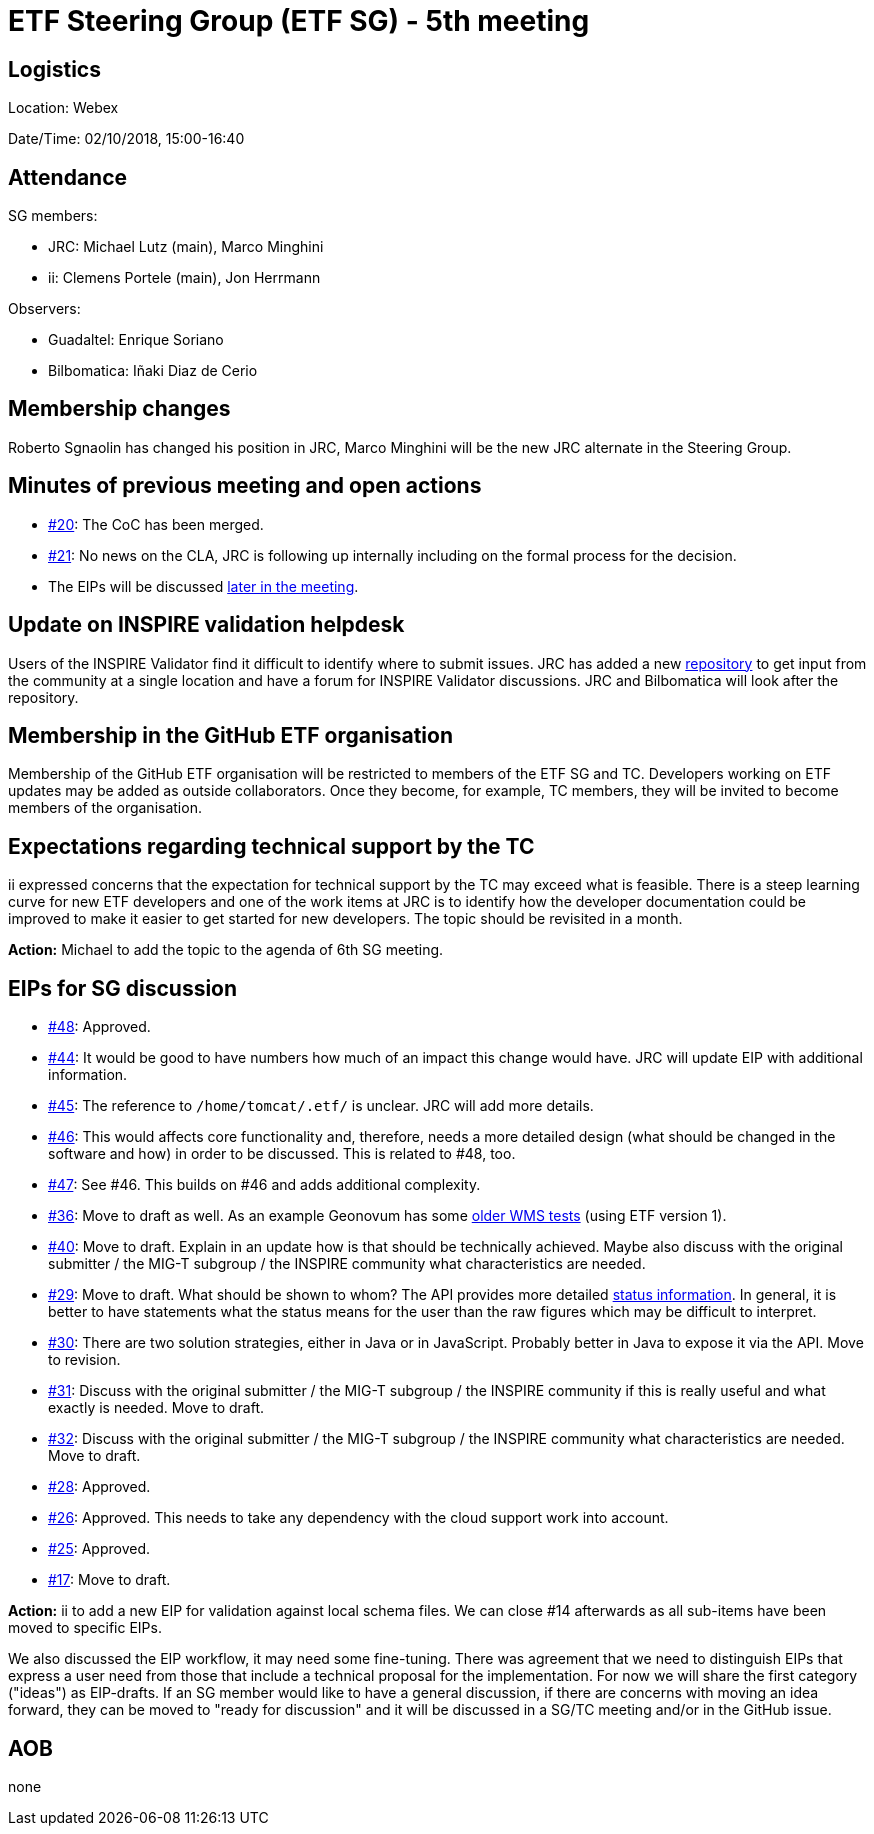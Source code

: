 = ETF Steering Group (ETF SG) - 5th meeting

== Logistics

Location: Webex

Date/Time: 02/10/2018, 15:00-16:40

== Attendance

SG members:

* JRC: Michael Lutz (main), Marco Minghini
* ii: Clemens Portele (main), Jon Herrmann

Observers:

* Guadaltel: Enrique Soriano
* Bilbomatica: Iñaki Diaz de Cerio

== Membership changes

Roberto Sgnaolin has changed his position in JRC, Marco Minghini will be the new
JRC alternate in the Steering Group.

== Minutes of previous meeting and open actions

* link:https://github.com/etf-validator/governance/issues/20[#20]: The CoC has been merged.
* link:https://github.com/etf-validator/governance/issues/21[#21]: No news on the CLA, JRC is following up internally including on
the formal process for the decision.
* The EIPs will be discussed <<eips,later in the meeting>>.

== Update on INSPIRE validation helpdesk

Users of the INSPIRE Validator find it difficult to identify where to submit issues.
JRC has added a new link:https://github.com/inspire-eu-validation/community/wiki/INSPIRE-validation[repository]
to get input from the community at a single location and have a forum for INSPIRE Validator discussions. JRC and Bilbomatica will look after the repository.

== Membership in the GitHub ETF organisation

Membership of the GitHub ETF organisation will be restricted to members
of the ETF SG and TC. Developers working on ETF updates may be added as
outside collaborators. Once they become, for example, TC members, they will
be invited to become members of the organisation.

== Expectations regarding technical support by the TC

ii expressed concerns that the expectation for technical support by the TC
may exceed what is feasible. There is a steep learning curve for new ETF
developers and one of the work items at JRC is to identify how the developer
documentation could be improved to make it easier to get started for new
developers. The topic should be revisited in a month.

*Action:* Michael to add the topic to the agenda of 6th SG meeting.

[[eips]]
== EIPs for SG discussion

* link:https://github.com/etf-validator/governance/issues/48[#48]: Approved.
* link:https://github.com/etf-validator/governance/issues/44[#44]: It would be good to have numbers how much of an impact this change would have. JRC will update EIP with additional information.
* link:https://github.com/etf-validator/governance/issues/45[#45]: The reference to ``/home/tomcat/.etf/`` is unclear. JRC will add more details.
* link:https://github.com/etf-validator/governance/issues/46[#46]: This would affects core functionality and, therefore, needs a more detailed design (what should be changed in the software and how) in order to be discussed. This is related to #48, too.
* link:https://github.com/etf-validator/governance/issues/47[#47]: See #46. This builds on #46 and adds additional complexity.
* link:https://github.com/etf-validator/governance/issues/36[#36]: Move to draft as well. As an example Geonovum has some link:https://github.com/Geonovum/etf-test-projects-inspire/tree/master/src[older WMS tests] (using ETF version 1).
* link:https://github.com/etf-validator/governance/issues/40[#40]: Move to draft. Explain in an update how is that should be technically achieved. Maybe also discuss with the original submitter / the MIG-T subgroup / the INSPIRE community what characteristics are needed.
* link:https://github.com/etf-validator/governance/issues/29[#29]: Move to draft. What should be shown to whom? The API provides more detailed link:http://inspire-sandbox.jrc.ec.europa.eu/etf-webapp/v2/status[status information]. In general, it is better to have statements what the status means for the user than the raw figures which may be difficult to interpret.
* link:https://github.com/etf-validator/governance/issues/30[#30]: There are two solution strategies, either in Java or in JavaScript. Probably better in Java to expose it via the API. Move to revision.
* link:https://github.com/etf-validator/governance/issues/31[#31]: Discuss with the original submitter / the MIG-T subgroup / the INSPIRE community if this is really useful and what exactly is needed. Move to draft.
* link:https://github.com/etf-validator/governance/issues/32[#32]: Discuss with the original submitter / the MIG-T subgroup / the INSPIRE community what characteristics are needed. Move to draft.
* link:https://github.com/etf-validator/governance/issues/28[#28]: Approved.
* link:https://github.com/etf-validator/governance/issues/26[#26]: Approved. This needs to take any dependency with the cloud support work into account.
* link:https://github.com/etf-validator/governance/issues/25[#25]: Approved.
* link:https://github.com/etf-validator/governance/issues/17[#17]: Move to draft.

*Action:* ii to add a new EIP for validation against local schema files. We can close #14 afterwards as all sub-items have been moved to specific EIPs.

We also discussed the EIP workflow, it may need some fine-tuning. There was
agreement that we need to distinguish EIPs that express a user need from
those that include a technical proposal for the implementation. For now we
will share the first category ("ideas") as EIP-drafts. If an SG member would
like to have a general discussion, if there are concerns with moving an idea
forward, they can be moved to "ready for discussion" and it will be discussed
in a SG/TC meeting and/or in the GitHub issue.

== AOB

none
